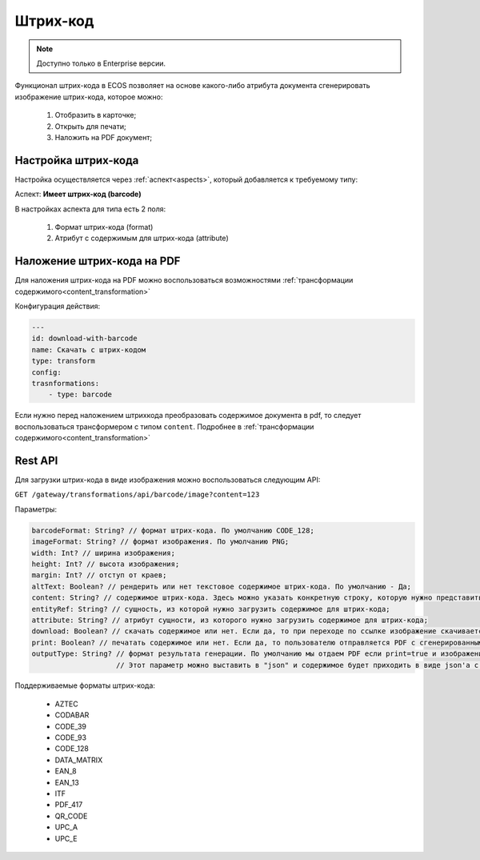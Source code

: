 Штрих-код
==========

.. note::

    Доступно только в Enterprise версии.

Функционал штрих-кода в ECOS позволяет на основе какого-либо атрибута документа сгенерировать изображение штрих-кода, которое можно:

    1. Отобразить в карточке;

    2. Открыть для печати;

    3. Наложить на PDF документ;

Настройка штрих-кода
---------------------

Настройка осуществляется через :ref:`аспект<aspects>`, который добавляется к требуемому типу:

Аспект: **Имеет штрих-код (barcode)**

В настройках аспекта для типа есть 2 поля:

    1. Формат штрих-кода (format)

    2. Атрибут с содержимым для штрих-кода (attribute)

Наложение штрих-кода на PDF
----------------------------

Для наложения штрих-кода на PDF можно воспользоваться возможностями :ref:`трансформации содержимого<content_transformation>`

Конфигурация действия:

.. code-block::

    ---
    id: download-with-barcode
    name: Скачать с штрих-кодом
    type: transform
    config:
    trasnformations:
        - type: barcode

Если нужно перед наложением штрихкода преобразовать содержимое документа в pdf, то следует воспользоваться трансформером с типом ``content``. Подробнее в :ref:`трансформации содержимого<content_transformation>`

Rest API
----------

Для загрузки штрих-кода в виде изображения можно воспользоваться следующим API:

``GET /gateway/transformations/api/barcode/image?content=123``

Параметры:

.. code-block::

    barcodeFormat: String? // формат штрих-кода. По умолчанию CODE_128;
    imageFormat: String? // формат изображения. По умолчанию PNG;
    width: Int? // ширина изображения;
    height: Int? // высота изображения;
    margin: Int? // отступ от краев;
    altText: Boolean? // рендерить или нет текстовое содержимое штрих-кода. По умолчанию - Да;
    content: String? // содержимое штрих-кода. Здесь можно указать конкретную строку, которую нужно представить в виде штрих-кода. Если задано, то entityRef и attribute игнорируются;
    entityRef: String? // сущность, из которой нужно загрузить содержимое для штрих-кода;
    attribute: String? // атрибут сущности, из которого нужно загрузить содержимое для штрих-кода;
    download: Boolean? // скачать содержимое или нет. Если да, то при переходе по ссылке изображение скачивается. Если нет, то изображение открывается в браузере; 
    print: Boolean? // печатать содержимое или нет. Если да, то пользователю отправляется PDF с сгенерированным штрих-кодом и его можно распечатать;
    outputType: String? // формат результата генерации. По умолчанию мы отдаем PDF если print=true и изображение в ином случае.
                        // Этот параметр можно выставить в "json" и содержимое будет приходить в виде json'а с одним полем data, которое содержит содержимое изображения в base64 формате. 


Поддерживаемые форматы штрих-кода:

    - AZTEC
    - CODABAR
    - CODE_39
    - CODE_93
    - CODE_128
    - DATA_MATRIX
    - EAN_8
    - EAN_13
    - ITF
    - PDF_417
    - QR_CODE
    - UPC_A
    - UPC_E